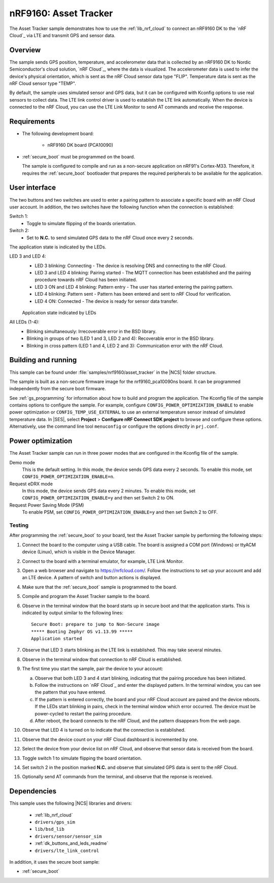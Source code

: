 .. _asset_tracker:

nRF9160: Asset Tracker
######################

The Asset Tracker sample demonstrates how to use the :ref:`lib_nrf_cloud` to connect an nRF9160 DK to the `nRF Cloud`_ via LTE and transmit GPS and sensor data.


Overview
********

The sample sends GPS position, temperature, and accelerometer data that is collected by an nRF9160 DK to Nordic Semiconductor's cloud solution, `nRF Cloud`_, where the data is visualized.
The accelerometer data is used to infer the device's physical orientation, which is sent as the nRF Cloud sensor data type "FLIP".
Temperature data is sent as the nRF Cloud sensor type "TEMP".

By default, the sample uses simulated sensor and GPS data, but it can be configured with Kconfig options to use real sensors to collect data.
The LTE link control driver is used to establish the LTE link automatically.
When the device is connected to the nRF Cloud, you can use the LTE Link Monitor to send AT commands and receive the response.


Requirements
************

* The following development board:

    * nRF9160 DK board (PCA10090)

* :ref:`secure_boot` must be programmed on the board.

  The sample is configured to compile and run as a non-secure application on nRF91's Cortex-M33.
  Therefore, it requires the :ref:`secure_boot` bootloader that prepares the required peripherals to be available for the application.

.. _asset_tracker_user_interface:

User interface
**************

The two buttons and two switches are used to enter a pairing pattern to associate a specific board with an nRF Cloud user account.
In addition, the two switches have the following function when the connection is established:

Switch 1:
    * Toggle to simulate flipping of the boards orientation.

Switch 2:
    * Set to **N.C.** to send simulated GPS data to the nRF Cloud once every 2 seconds.

The application state is indicated by the LEDs.

LED 3 and LED 4:
    * LED 3 blinking: Connecting - The device is resolving DNS and connecting to the nRF Cloud.
    * LED 3 and LED 4 blinking: Pairing started - The MQTT connection has been established and the pairing procedure towards nRF Cloud has been initiated.
    * LED 3 ON and LED 4 blinking: Pattern entry - The user has started entering the pairing pattern.
    * LED 4 blinking: Pattern sent - Pattern has been entered and sent to nRF Cloud for verification.
    * LED 4 ON: Connected - The device is ready for sensor data transfer.

    .. figure:: ../../../doc/nrf/images/nrf_cloud_led_states.svg
       :alt: Application state indicated by LEDs

    Application state indicated by LEDs

All LEDs (1-4):
    * Blinking simultaneously: Irrecoverable error in the BSD library.
    * Blinking in groups of two (LED 1 and 3, LED 2 and 4): Recoverable error in the BSD library.
    * Blinking in cross pattern (LED 1 and 4, LED 2 and 3): Communication error with the nRF Cloud.

Building and running
********************

This sample can be found under :file:`samples/nrf9160/asset_tracker` in the |NCS| folder structure.

The sample is built as a non-secure firmware image for the nrf9160_pca10090ns board.
It can be programmed independently from the secure boot firmware.

See :ref:`gs_programming` for information about how to build and program the application.
The Kconfig file of the sample contains options to configure the sample.
For example, configure ``CONFIG_POWER_OPTIMIZATION_ENABLE`` to enable power optimization or ``CONFIG_TEMP_USE_EXTERNAL`` to use an external temperature sensor instead of simulated temperature data.
In |SES|, select **Project** > **Configure nRF Connect SDK project** to browse and configure these options.
Alternatively, use the command line tool ``menuconfig`` or configure the options directly in ``prj.conf``.

.. _power_opt:

Power optimization
******************

The Asset Tracker sample can run in three power modes that are configured in the
Kconfig file of the sample.

Demo mode
	This is the default setting.
	In this mode, the device sends GPS data every 2 seconds.
	To enable this mode, set ``CONFIG_POWER_OPTIMIZATION_ENABLE=n``.

Request eDRX mode
	In this mode, the device sends GPS data every 2 minutes.
	To enable this mode, set ``CONFIG_POWER_OPTIMIZATION_ENABLE=y`` and then
	set Switch 2 to ON.

Request Power Saving Mode (PSM)
	To enable PSM, set ``CONFIG_POWER_OPTIMIZATION_ENABLE=y`` and then
	set Switch 2 to OFF.

Testing
=======

After programming the :ref:`secure_boot` to your board, test the Asset Tracker sample by performing the following steps:

1. Connect the board to the computer using a USB cable.
   The board is assigned a COM port (Windows) or ttyACM device (Linux), which is visible in the Device Manager.
#. Connect to the board with a terminal emulator, for example, LTE Link Monitor.
#. Open a web browser and navigate to https://nrfcloud.com/.
   Follow the instructions to set up your account and add an LTE device.
   A pattern of switch and button actions is displayed.
#. Make sure that the :ref:`secure_boot` sample is programmed to the board.
#. Compile and program the Asset Tracker sample to the board.
#. Observe in the terminal window that the board starts up in secure boot and that the application starts.
   This is indicated by output similar to the following lines::

      Secure Boot: prepare to jump to Non-Secure image
      ***** Booting Zephyr OS v1.13.99 *****
      Application started

#. Observe that LED 3 starts blinking as the LTE link is established. This may take several minutes.
#. Observe in the terminal window that connection to nRF Cloud is established.
#. The first time you start the sample, pair the device to your account:

   a. Observe that both LED 3 and 4 start blinking, indicating that the pairing procedure has been initiated.
   #. Follow the instructions on `nRF Cloud`_ and enter the displayed pattern.
      In the terminal window, you can see the pattern that you have entered.
   #. If the pattern is entered correctly, the board and your nRF Cloud account are paired and the device reboots.
      If the LEDs start blinking in pairs, check in the terminal window which error occurred.
      The device must be power-cycled to restart the pairing procedure.
   #. After reboot, the board connects to the nRF Cloud, and the pattern disappears from the web page.
#. Observe that LED 4 is turned on to indicate that the connection is established.
#. Observe that the device count on your nRF Cloud dashboard is incremented by one.
#. Select the device from your device list on nRF Cloud, and observe that sensor data is received from the board.
#. Toggle switch 1 to simulate flipping the board orientation.
#. Set switch 2 in the position marked **N.C.** and observe that simulated GPS data is sent to the nRF Cloud.
#. Optionally send AT commands from the terminal, and observe that the reponse is received.


Dependencies
************

This sample uses the following |NCS| libraries and drivers:

    * :ref:`lib_nrf_cloud`
    * ``drivers/gps_sim``
    * ``lib/bsd_lib``
    * ``drivers/sensor/sensor_sim``
    * :ref:`dk_buttons_and_leds_readme`
    * ``drivers/lte_link_control``

In addition, it uses the secure boot sample:

* :ref:`secure_boot`
